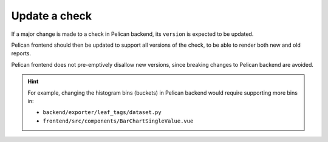 Update a check
==============

If a major change is made to a check in Pelican backend, its ``version`` is expected to be updated.

Pelican frontend should then be updated to support all versions of the check, to be able to render both new and old reports.

Pelican frontend does not pre-emptively disallow new versions, since breaking changes to Pelican backend are avoided.

.. hint::

   For example, changing the histogram bins (buckets) in Pelican backend would require supporting more bins in:

   -  ``backend/exporter/leaf_tags/dataset.py``
   -  ``frontend/src/components/BarChartSingleValue.vue``
